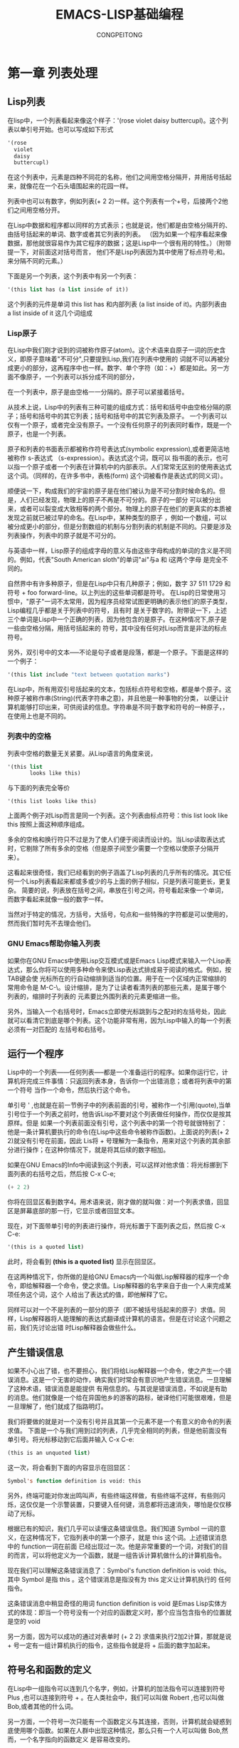 #+TITLE: EMACS-LISP基础编程
#+AUTHOR: CONGPEITONG
* 第一章 列表处理
** Lisp列表
在lisp中，一个列表看起来像这个样子：'(rose violet daisy buttercupl)。这个列表以单引号开始。也可以写成如下形式
#+begin_src lisp
  '(rose
    violet
    daisy
    buttercupl)

#+end_src
在这个列表中，元素是四种不同花的名称，他们之间用空格分隔开，并用括号括起来，就像花在一个石头墙围起来的花园一样。

列表中也可以有数字，例如列表(+ 2 2)一样。这个列表有一个+号，后接两个2他们之间用空格分开。

在Lisp中数据和程序都以同样的方式表示；也就是说，他们都是由空格分隔开的、由括号括起来的单词、数字或者其它列表的列表。
（因为如果一个程序看起来像数据，那他就很容易作为其它程序的数据；这是Lisp中一个很有用的特性。）（附带提一下，对前面这对括号而言，
他们不是Lisp列表因为其中使用了标点符号;和。来分隔不同的元素。）

下面是另一个列表，这个列表中有另一个列表：
#+begin_src lisp
'(this list has (a list inside of it))
#+end_src
这个列表的元件是单词 this list has 和内部列表 (a list inside of it)。内部列表由 a list inside of it 这几个词组成
*** Lisp原子
在Lisp中我们刚才说到的词被称作原子(atom)。这个术语来自原子一词的历史含义，即原子意味着"不可分",只要提到Lisp,我们在列表中使用的
词就不可以再被分成更小的部分，这再程序中也一样。数字、单个字符（如：+）都是如此。另一方面不像原子，一个列表可以拆分成不同的部分，

在一个列表中，原子是由空格一一分隔的。原子可以紧接着括号。

从技术上说，Lisp中的列表有三种可能的组成方式：括号和括号中由空格分隔的原子；括号和括号中的其它列表；括号和括号中的其它列表及原子。
一个列表可以仅有一个原子，或者完全没有原子。一个没有任何原子的列表同时看作，既是一个原子，也是一个列表。

原子和列表的书面表示都被称作符号表达式(symbolic expression),或者更简洁地被称作 s-表达式 （s-expression）。表达式这个词，既可以
指书面的表示，也可以指一个原子或者一个列表在计算机中的内部表示。人们常常无区别的使用表达式这个词。（同样的，在许多书中，表格(form)
这个词被看作是表达式的同义词）。

顺便说一下，构成我们的宇宙的原子是在他们被认为是不可分割时候命名的。但是，人们已经发现，物理上的原子不再是不可分的。原子的一部分
可以被分出来，或者可以裂变成大致相等的两个部分。物理上的原子在他们的更真实的本质被发现之前就已被过早的命名。在Lisp中，某种类型的原子
，例如一个数组，可以被分成更小的部分，但是分割数组的机制与分割列表的机制是不同的。只要是涉及列表操作，列表中的原子就是不可分的。

与英语中一样，Lisp原子的组成字母的意义与由这些字母构成的单词的含义是不同的。例如，代表"South American sloth"的单词"ai"与a 和 i这两个字母
是完全不同的。

自然界中有许多种原子，但是在Lisp中只有几种原子；例如，数字 37 511 1729 和符号  + foo forward-line。以上列出的这些单词都是符号。
在Lisp的日常使用习惯中，"原子"一词不太常用，因为程序员经常试图更明确的表示他们的原子类型，Lisp编程几乎都是关于列表中的符号，且有时
是关于数字的。附带说一下，上述三个单词是Lisp中一个正确的列表，因为他包含的是原子。在这种情况下,原子是一些由空格分隔，用括号括起来的
符号，其中没有任何对Lisp而言是非法的标点符号。

另外，双引号中的文本-----不论是句子或者是段落，都是一个原子。下面是这样的一个例子：
#+begin_src lisp
'(this list include "text between quotation marks")
#+end_src
在Lisp中，所有用双引号括起来的文本，包括标点符号和空格，都是单个原子。这种原子被称作串(String)(代表字符串之意)，并且他是一种事物的分类，
以便让计算机能够打印出来，可供阅读的信息。字符串是不同于数字和符号的一种原子，，在使用上也是不同的。
*** 列表中的空格
列表中空格的数量无关紧要。从Lisp语言的角度来说，
#+begin_src lisp
  '(this list
         looks like this)
#+end_src
与下面的列表完全等价
#+begin_src
'(this list looks like this)
#+end_src
上面两个例子对Lisp而言是同一个列表。这个列表由标点符号：this list look like this 按照上面这种顺序组成。

多余的空格和换行符只不过是为了使人们便于阅读而设计的。当Lisp读取表达式时，它剔除了所有多余的空格（但是原子间至少需要一个空格以使原子分隔开来）。

这看起来很奇怪，我们已经看到的例子涵盖了Lisp列表的几乎所有的情况。其它任何一个Lisp列表看起来都或多或少的与上面的例子相似，只是列表可能更长，更复杂。
简要的说，列表放在括号之间，串放在引号之间，符号看起来像一个单词，而数字看起来就像一般的数字一样。

当然对于特定的情况，方括号，大括号，句点和一些特殊的字符都是可以使用的，然而我们暂时先不去理会他们。
*** GNU Emacs帮助你输入列表
如果你在GNU Emacs中使用Lisp交互模式或是Emacs Lisp模式来输入一个Lisp表达式，那么你将可以使用多种命令来使Lisp表达式排成易于阅读的格式。例如，按TAB键会使
光标所在的行自动缩排到适当的位置。用于在一个区域内正常缩排的常用命令是 M-C-\。设计缩排，是为了让读者看清列表的那些元素，是属于哪个列表的，缩排时子列表的
元素要比外围列表的元素更缩进一些。

另外，当输入一个右括号时，Emacs立即使光标跳到与之配对的左括号处，因此就可以看清它到底是哪个列表。这个功能非常有用，因为Lisp中输入的每一个列表必须有一对匹配的
左括号和右括号。
** 运行一个程序
Lisp中的一个列表------任何列表-----都是一个准备运行的程序。如果你运行它，计算机将完成三件事情：只返回列表本身，告诉你一个出错消息；或者将列表中的第一个符号
当作一个命令，然后执行这个命令。

单引号 ' ,也就是在前一节例子中的列表前面的引号，被称作一个引用(quote),当单引号位于一个列表之前时，他告诉Lisp不要对这个列表做任何操作，而仅仅是按其原样。但是
如果一个列表前面没有引号，这个列表中的第一个符号就很特别了：他是一条计算机要执行的命令(在Lisp中这些命令被称作函数)。上面说的列表(+ 2 2)就没有引号在前面，因此
Lis将 + 号理解为一条指令，用来对这个列表的其余部分进行操作；在这种你情况下，就是将其后续的数字相加。

如果在GNU Emacs的Info中阅读到这个列表，可以这样对他求值：将光标挪到下面列表的右括号之后，然后按 C-x C-e;
#+begin_src lisp
(+ 2 2)
#+end_src
你将在回显区看到数字4。用术语来说，刚才做的就叫做：对一个列表求值，回显区是屏幕底部的那一行，它显示或者回显文本。

现在，对下面带单引号的列表进行操作，将光标置于下面列表之后，然后按 C-x C-e:
#+begin_src lisp
'(this is a quoted list)
#+end_src
此时，将会看到 *(this is a quoted list)* 显示在回显区。

在这两种情况下，你所做的是给GNU Emacs内一个叫做Lisp解释器的程序一个命令，即给解释器一个命令，使之求值。Lisp解释器的名字来自于由一个人来完成某项任务这个词，这个
人给出了表达式的值，即他解释了它。

同样可以对一个不是列表的一部分的原子（即不被括号括起来的原子）求值。同样，Lisp解释器将人能理解的表达式翻译成计算机的语言。但是在讨论这个问题之前，我们先讨论出错
时Lisp解释器会做些什么。
** 产生错误信息
如果不小心出了错，也不要担心，我们将给Lisp解释器一个命令，使之产生一个错误消息。这是一个无害的动作，确实我们时常会有意识地产生错误消息。一旦理解了这种术语，错误消息是能提供
有用信息的。与其说是错误消息，不如说是有助的消息。他们就像是一个给在异国他乡的游客的路标，破译他们可能很艰难，但是一旦理解了，他们就成了指路明灯。

我们将要做的就是对一个没有引号并且其第一个元素不是一个有意义的命令的列表求值。
下面是一个与我们用到过的列表，几乎完全相同的列表，但是他前面没有单引号。将光标移动到它后面并输入 C-x C-e:
#+begin_src lisp
(this is an unquoted list)
#+end_src
这一次，将会看到下面的内容显示在回显区：
#+begin_src lisp
Symbol's function definition is void: this
#+end_src
另外，终端可能对你发出鸣叫声，有些终端这样做，有些终端不这样，有些则闪烁，这仅仅是一个示警装置，只要键入任何键，消息都将迅速消失，哪怕是仅仅移动了光标。

根据已有的知识，我们几乎可以读懂这条错误信息。我们知道 Symbol 一词的意义，在这种情况下，它指列表中的第一个原子，就是 this 这个词。上述错误消息中的 function一词在前面
已经出现过一次。他是非常重要的一个词，对我们的目的而言，可以将他定义为一个函数，就是一组告诉计算机做什么的计算机指令。

现在我们可以理解这条错误消息了：Symbol's function definition is void: this。其中 Symbol 是指 this 。这个错误消息是指没有为 this 定义让计算机执行的
任何指令。

这条错误消息中稍显奇怪的用词 function definition is void 是Emas Lisp实体方式的体现：即当一个符号没有一个对应的函数定义时，那个应当包含指令的位置就是空的 void

另一方面，因为可以成功的通过对表单时 (+ 2 2) 求值来执行2加2计算，那就是说 + 号一定有一组计算机执行的指令，这些指令就是将 + 后面的数字加起来。

** 符号名和函数的定义
在Lisp中一组指令可以连到几个名字，例如，计算机的加法指令可以连接到符号 Plus ,也可以连接到符号 + 。在人类社会中，我们可以叫做 Robert ,也可以叫做 Bob,或者其他的什么词。

另一方面，一个符号一次只能有一个函数定义与其连接，否则，计算机就会疑惑到底使用哪个函数。如果在人群中出现这种情况，那么只有一个人可以叫做 Bob,然而，一个名字指向的函数定义
是容易改变的。

因为 Emacs Lisp 很大,它常以一定的方式将符号命名，这个命名方法可以确定函数属于Emacs的哪个部分。因而，处理TextInfo的所有函数的名字都以 textinfo- 开头，所有用于阅读电子
邮件的函数的名字都以 rmail- 开头。

** Lisp解释器
Lisp解释器对一个列表求值时做了什么呢？

首先，它查看一下在列前面是否有单引号。如果有解释器就为我们给出这个列表。如果没有引号解释器就查看列表的第一个元素，并判断它是否是一个函数定义。如果他确实是一个函数，则解释器
执行函数定义中的指令。否则解释器打印一个错误消息。

这就是Lisp的工作方式，简单极了，后面我们会介绍更复杂的一些内容，但是这些是基本的。当然为了编写Lisp程序，需要知道如何书写函数定义，并将他们连向函数名，以及如何使得这样做不
使自己和计算机都搞混。

现在我们介绍第一种复杂的情况。除了列表之外，Lisp解释器可以对一个符号求值，只要这个符号前面没有 引号 也没有括号包围他，在这种情况下，Lisp解释器将试图像变量一样来确定符号的值。


出现第二种复杂的情况是因为一些函数异常并且以异常的方式运行，那些异常的函数被称作特殊表(special form)。他们用于特殊的工作，例如
定义一个函数。但是这些特殊表并不多。在下面几章将会接触到几个更加重要的特殊表。

第三种情况也是也是最后一种复杂的情况：如果Lisp解释器正在寻找的函数不是一个特殊表，而是一个列表的一部分，则Lisp解释器首先查看这个
列表中是否有另外一个列表，如果有一个内部列表，Lisp解释器首先解释将如何处理那个内部列表，然后再处理外层这个列表。如果还有一个列表
嵌入再内层列表中，则解释器将首先解释那个列表，然后逐一往外解释。它总是首先处理最内层的列表。解释器首先处理最内层的列表是为了找到它的
结果，这个结果可以由包含它的表达式使用。

否则，解释器从左到右工作，一个表达式接着一个表达式地进行解释。

*字节编译*

解释的另外一个方面是：Lisp解释器可以解释两种类型的输入数据：人可以读懂的代码（我们将着重关注这类代码）和经过特殊处理的、被称作字节编译的代码，字节编译的代码是人无法读懂的。字节
编译代码比人能读懂的代码运行的更快。

可以通过运行一个编译命令（如 byte-compile-file ）将人们读懂的代码，转换成字节编译代码。字节编译代码通常存储在一个文件之中，这个文件以 .elc 作为扩展名，而不是以 .el 作为扩展名。
可以在 emacs/lisp 目录中看到这种文件。可以阅读的文件是扩展名为 .el 的文件

实际上，用户可能做的绝大多数事情是定制或者扩展Emacs，对于这些事情无需进行字节编译。

** 求值
当Lisp解释器处理一个表达式时，这个动作被称作 求值 。我们称，解释器计算表达式的值。

完成表达式求值后，Lisp解释器几乎总是要返回一个值，这个值是计算机执行它在函数定义中找到的指令的结果，或者他将放弃那个函数并产生一个错误消息。
通常解释器会返回一个值。

在解释器返回一个值的同时，它也可以做些其它什么事情， 例如移动光标或者拷贝一个文件，这种动作被称为附带效果，我们认为的重要的事情，如打印一个文件，对Lisp解释器而言常常是一个附带效果。
这个行话显得有些独特，但是它表明学习使用附带效果是非常容易的。

总之对一个符号表达式求值几乎总是使Lisp解释器返回一个值，同时可能产生一个附带效果，不然就产生一个错误消息。

*对一个内部列表求值*

如果是对一个嵌套在另一个列表中的列表求值，对外部列表求值时可以使用首先对内部列表求值所得的结果。这解释了为什么内层列表总是首先被求值的：因为他们的返回值被用于外部表达式。

通过对下面这个例子的求值，可以深入理解这个过程。将光标置于下面的表达式的末尾，并键入 C-x C-e :
#+begin_src elisp
(+ 2 (+ 3 3))
#+end_src
如果将光标置于表达式下面一个空白行的开头，并键入： C-x C-e ,数字8仍将显示在回显区。现在将光标移动到表达式内部。如果将光标移动到倒数第二个括号之后，即光标覆盖在最后一个括号上，
执行求值命令，将看到数字6显示在回显区。因为求值命令是对表达式 (+ 3 3)进行求值的。

现在将光标立即置于一个数字之后。键入 C-x C-e,将得到这个数字本身。在Lisp中，如果对一个数字求值，将得到这个数字本身--------这就是数字区别于符号的地方。如果对一个以 + 号开头的列表
求值，将得到计算机执行这个符号名所附带的函数定义中的一组指令的结果。如果一个符号本身被求值，那么将会发生一些不同的事情。
** 变量
在Lisp中，可以将一个值赋给一个符号，就像将一个函数定义赋给一个符号那样。这两者的含义是不同的。函数定义是一组指令，这组指令是由计算机执行的。另一方面，一个值，比如一个数字或者
一个名字，是可以变化的（这就是为什么称其为变量的原因）。一个符号的值可以是Lisp中的任意表达式，如 一个符号， 一个数字， 一个列表 或者 一个字符串。有值的一个符号，通常被称作
一个变量(variable)。

一个符号可以同时具有一个函数定义和一个值。这两者是各自独立的。这有点像 Cambridge 一词，既可以指那个在麻省的Camridge市，也可以指其它赋予这个名字的信息，比如伟大的编程中心。

对于这个问题的另外一种思考是：将符号设置为一个有许多抽屉的柜子。函数定义放在一个抽屉中，值放在另外的抽屉中，等等。放在抽屉中的值可以在不影响其它抽屉中存放的函数定义的情况下被改变，
反过来也一样。

变量 fill-column展示了一个具有值的符号，在每一个GNU Emacs缓冲区中，这个符号被赋予一些值，通常是70或者72，但有时被赋予别的一些值。为了从这个符号中找到其中的值，对他本身求值
即可。如果在GNU Emacs的Info中阅读这份文档，可以将光标移动到这个符号的后面，并键入 C-x C-e;

任何值都可以赋给一个符号，用术语来说，就是将变量与一个值绑定（bind）起来，绑定到一个数字，如70；绑定到一个字符串，如 "such as this"绑定到一个列表，如(spruce pine oak)。
甚至可以将一个变量绑定到一个函数定义上。

一个符号可以有几种方法与一个值绑定。

注意，在我们对 fill-column 变量进行求值时，这个单词的两边没有括号。这是因为我们并不希望将他当作一个函数名使用，如果fill-column是一个列表仅有的一个原子或者第一个原子，Lisp解释器
将试图寻找与之相联系的函数定义。但是 fill-column 没有函数定义，试一试对下面的表达式求值:
#+begin_src lisp
(fill-column)
#+end_src
将得到这样一个错误消息：
#+begin_src text
Symbol's function definition is void: fill-column
#+end_src
*符号无值时的错误消息*

如果试图对一个没有赋值的符号求值，将收到一个错误消息。可以试试 2+2 的加法。在下面的表达式中，将光标紧紧挨在 + 后面，并在第一个2前面，键入 C-x C-e:
#+begin_src lisp
  (+ 2 2)
#+end_src
将得到这样一个错误消息：
#+begin_src text
Symbol's value as variable is void: +
#+end_src
这个错误消息与我们看到过的错误消息 Symbol's function definition is void: this 不同。在这个例子中没有被赋值的符号被当作一个变量。在前面那个情况下，符号 this 没有函数定义。
** 参量
为了理解信息是如何传送给函数的，让我们再看看上面多次提到的那个函数：2+2的和。在Lisp中，这写成：
#+begin_src elisp
(+ 2 2)
#+end_src
如果对这个表达式求值，数字4将出现在回显区中。Lisp解释器所做的就是将加号后面的数字加起来。

由 + 号相加的数字被称为 +函数 的参量，这些数字就是给予或者传递给函数的信息。

参量（argument）一词来自于他在数学中的应用，而不是指两个人之间的争论，相反，它指传递给函数的信息，在这个例子中就是传递给 +函数 。在Lisp中，一个函数的
参量是函数后面的原子或者列表。通过对传递给函数的原子或者列表求值，得到返回值，不同的函数需要不同数目的参量；有些函数根本就不需要参量。

*** 参量的数据类型
应当传递给函数的数据类型依赖于它使用什么信息。像 +函数 这样一个函数，其参量必须有数字类型的值，因为 + 意味着要将数字加起来。其它函数使用不同类型的数据
作为他们的参量。

例如，concat 函数将两个或者更多的字符串串联起来，产生一个新的字符串。这时参量的类型是字符串，将两个字符串 abc 和 def 连接起来就生成一个新的字符串 abcdef.
这可以通过对下面的表达式求值得到：
#+begin_src elisp
(concat "abc" "def" "ghijk")
#+end_src
求值得到的这个表达式的值为 "abcdefghijk".

一个函数（如： substring），即使用字符串也是用数字作为参量。这个函数返回字符串的一部分，即参数第一个参量的一个子字符串。这个函数需要三个参量，第一个参量
是一个字符串，第二个参量和第三个参量是指明子字符串开始和结束位置的数字。数字是指从字符串的首字符位置开始计数的（包含 空格和标点符号）；
#+begin_src elisp
(substring "The quick brown fox jumped" 16 19)
#+end_src
将在回显区中看到 "fox"

注意，传递给substring函数的字符串是一个单原子，虽然它由几个被空格分开的单词组成。Lisp将引号中的所有内容作为串的一部分（包括空格和标点符号）进行计数。可以将substring函数
当作一种”原子分裂器“，因为它接收其它不可分的原子，抽取其中的一部分。然而，substring函数仅能从一个字符串参量中抽取子字符串，而不是从其它类型的原子中抽取，如从一个数字或者一个符号
抽取。
*** 作为变量和列表的值的参量
参量可以是一个符号，对这个符号求值将返回一个值。例如，当符号fill-column被求值时，他返回一个数字。这个数字能给用于加法之中。将光标置于下面的表达式之后，并键入：C-x C-e:
#+begin_src elisp
(+ 2 fill-column)
#+end_src
其返回值是一个数，它比你单独求fill-column的值大2.

就像刚才看到的，参量可以是一个符号，当求值时这个符号返回一个值。另外，参量也可以是一个列表，当求值时这个列表返回一个值。例如，下面的表达式里，函数concat的参量是一个字符串
"The" "red foxed" 和列表 (+ 2 fill-column)。
#+begin_src elisp
(concat "The " (+ 2 fill-column) " red foxes.")
#+end_src
*** 数目可变的参量
有些函数如 concat + * 可以有任意多个参量。用通常的方法对下面的表达式求值就可以看到这一点。
1. 函数没有参量
   + (+)----------> 0
   + (*)----------> 1
2. 每个函数有一个参量
   + (+ 3) --------> 3
   + (* 3) --------> 3
3. 每个函数有三个参量
   + (+ 3 4 5) --------> 12
   + (* 3 4 5) --------> 60
*** 用一个错误类型的数据对象作为参量
当函数的一个参量被传送一个错误类型的数据时，Lisp解释器产生一个错误消息。例如 + 函数要求其参量都是数。作为一个实验，可以传送一个带引号的符号hello而不是
一个数给他。将光标置于下面的表达式之后，并键入 C-x C-e
#+begin_src lisp
(+ 2 'hello)
#+end_src
当这样做，就会产生一个错误消息。这里所发生的是： +函数试图将数字2和hello的返回值相加。但是 'hello 的返回值是符号，hello不是一个数。只有数字才能相加。
因此 + 函数不能执行他的加法。

一般的说，在学习了如何阅读错误信息之后，错误消息将是有帮助的，具有提示作用。上例的错误消息是：

Wrong type argument: integer-or-marker-p, hello

这个错误消息的前面部分是很直截了当的。他就是说 Wrong type a argument(参数类型错误)。后续部分来自神秘的术语"integer-or-marker-p".这是试图告诉你
+函数期望得到什么类型的参量。

符号integer-or-marker-p的意思是说，Lisp解释器试图确定提交给它（也就是参量的值）的信息是一个整数（也就是整个数）或者是一个标记（表示一个缓冲区位置的一个
特殊对象）。解释器所做的就是测试是否对传递给 +函数 的这个数进行加法运算。它同时也测试这儿参量是否是某些叫做标记的东西，这是Emacs Lisp的一个特殊的特性。（在
Emacs中，缓冲区中的位置是以标记来记录的。当执行 C-@ 或者 C-SPC 命令设置标记时，这个位置就被记录为一个标记。这个标记可以被当作一个数，就是从缓冲区开始到
这个位置为止的所有字符数）在Emacs Lisp中， +函数 可以将标记位置的值拿来当作一个数进行相加。

iterger-or-marker-p 中的 p 是早期Lisp研究人员编程实践的体现，这个 p 字符代表 predicate(即谓词)。在早期的Lisp研究人员使用的术语中，一个谓词是指一个决定
某些属性是否为真的函数。因此， p 告诉我们 integer-or-marker-p 是一个函数名，这个函数决定当提供的参量是一个整数或者一个标记时是否为真。其它以 p 结尾的Lisp
符号，包含zerop（这个函数测试参量值是否为零）和listp(这个函数测量是否是一个列表)。

最后，错误消息的最后部分是符号 hello 。这就是传送给 +函数 的参量的值。如果为这个 +函数 传递了正确类型的对象，这个值应当是一个数，如19，而不是一个像hello 这个的符号。
但是如果那样的话，你就不会得到一个错误消息了。

*** message函数
像 +函数 一样，message函数的参量数目是可变的。它被用于给用户发送消息。

消息是打印在回显区中的。例如，通过对下面的列表求值，就能够在回显区中打印一条消息：

(message "This message appears in echo area!")

双引号中的整个字符串是一个参量，他被打印出来.(在这个例子中应注意：引号中的消息本身将显示在回显区中，这是因为你看到的是message函数的返回值。在使用message函数的绝大多数
情况下，在回显区打印消息只是一个附带作用，而打印出来的消息则是没有引号的)

然而，如果在带引号的字符串中加有 %s ,message函数将不打印 %s ，而是去找紧跟在这个字符串后面的参量。它先对第二个参量求值，并将这个值打印到字符串中 %s 出现的位置。

将光标置于下面的表达式后并键入 C-x C-e,就可以看到上面说的这种情况。

(message "The name of this buffer is: %s" (buffer-name))

在Info中，"The name of this buffer is:*scratch*" 将出现在回显区。函数buffer-name以一个字符串的方式返回缓冲区的名字，message 函数将这个字符串插入以取代 %s.

为了输出一个十进制数，可以用类似于 %s 的方式，但使用 %s 来实现。例如，为了在回显区中打印一条告知fill-column值的消息，对下面的表达式求值即可：

(message "The value of fill-column is %s" fill-column)


在我的系统中，当对这个列表求值时，"The value of fill-column is 70"出现在我的回显区中。

如果在带引号的字符串中有多于一个的 %s ，字符串后面的第一个参量的值输出到第一个 %s 的位置，字符串后的第二个参量额值输出到第二个 %s 的位置，以此类推。例如，如果对下面的
列表求值：

#+begin_src lisp
  (message "There are %d %s in the office!"
           (- fill-column 14) "pink elephants")
#+end_src
一个相当古怪的消息将显示在回显区中。在我的系统上，他是 There are 58 pink elephants in the office!

表达式(- column 14) 被求值，其结果在同样的位置替换 %d ,双引号中的字符串 pink elephants 被当作一个参量并替换 %s 。这就是说，双引号中的串求值后就是它本身，就像一个数一样。

最后，这里有一个稍微复杂一点的例子。它不仅展示一个数的计算，同时也展示如何能够在一个表达式内部使用另外一个表达式来产生用于替换 %s 的文本：
#+begin_src lisp
          (message "He saw %d %s"
                   (- fill-column 34)
                   (concat "red"
                           (substring
                            "This qucik brown foxes jumped." 16 21)
                           "leaping"))
#+end_src
回显为：He saw 38 red foxes leaping

** 给一个变量赋值
有几种方法给一个变量赋值。其中一种方法是使用 set函数 或者使用 setq函数 。另外一种方法是使用 let函数。（这个过程用术语来说，就是将一个变量绑定到一个值上）。
*** 使用set函数
为了将符号flowers的值设置为列表 '(rose violet daisy buttercup),将光标置于下面的表达式后并键入C-x C-e来对表达式求值:
#+begin_src lisp
  (set 'flowers '(rose violet daisy buttercup))
#+end_src
列表(rose violet daisy buttercup) 将出现在回显区中。这是set函数返回的值。作为一个附带效果，符号flowers被绑定到一个列表上，也就是列表作为值被赋给可以被
当作变量的符号flowers。顺便说一下，这个过程，展示了Lisp解释器的附带效果（赋值）如何能成为我们感兴趣的主要作用。这是因为每个Lisp函数如果不产生一个错误消息的话，
他就必须要返回一个值，但是如果为函数设计一个附带效果的话，它将只有一个附带效果。

对set表达式求值之后（即赋值之后），能对符号flower求值，他将返回你刚设置的值。

下面就是这个符号。将光标置于它后面并键入 C-x C-e;

flower

当对flower求值时，列表(rose violet daisy buttercup)显示在回显区中。

附带提一下，如果对带单引号的变量求值，在回显区看到的将是这个符号flower本身。下面是带引号的符号

'flowers

同样要注意，当使用set函数时，需要将set函数的两个参量都用引号限定起来，除非你希望他们被求值。在这种情况下，我们不希望任何参量被求值，即不希望变量flowers被求值，
也不希望列表(rose violet daisy buttercup)被求值，因此他们都带引号。（在使用set函数时，如果没有将第一个参量用单引号标明，第一个参量将在所有其它操作执行之前被求值。
如果这样做了，而flowers又还没有值的话，将得到一个错误消息，即"Symbol's value as variable is void";另外一方面，如果flowers确实在求值后返回一个值，set函数将
试图设置这个返回的值。这确实是由函数完成的，但是很少这样做）。

*** 使用setq函数
实际上，人们总是将set函数的第一个参量用单引号标出。set函数和其第一个带引号的参量的组合是如此常用，以至于它有一个自己的名字：setq特殊函数。这个特殊表就像
set函数一样不同指出只在于其第一个参量自动带上单引号。因此，不必自己键入单引号了。同样，另外一个方便之处在于，setq函数允许在一个表达式中将几个不同的变量设置
成不同的值。

用setq函数将变量 carnivores 的值设置成列表 '(lion tiger leopard),可以使用西面的表达式完成：
#+begin_src lisp
(setq carnivores '(lion tiger leopard))
#+end_src

不同变量赋值不同用法：
#+begin_src lisp
  (setq trees '(pine fir oak maple)
        heriores '(gazelle antelop zebra))
#+end_src
这个表达式也可以写在一行上，但是这可能无法打印一张纸上，而且人们发现格式化的列表更易于阅读。

虽然我们已经使用 赋值 一词，但是还有另外一种方式来理解是 set 和 setq 函数。那就是，set 和 setq 函数将符号指向列表。后面这种思考的方式很常见，在后续几章
我们将至少在一个符号中用 指针 作为它名字的一部分。之所以选择这个术语，是因为符号有一个值，特别是一个列表赋给符号，或者用另一种方式说，就是符号 指向 这个列表。

*** 计数
这虽然有一个例子演示如何在计数器中使用setq函数。可以用这种方法对你的程序的某个部分重复多少次进行计数。首先，将一个变量赋值为0，然后每当程序自行重复一次就给这个变量加1.
为达到这一目的，你需要一个作为计数器的变量和两个表达式：第一个表达式是将变量赋值为0的初始化setq表达式，第二个表达式是每次求值时对计数器加1的setq表达式。

#+begin_src lisp
  (setq count 0)
  (setq count (+ count 1))
  count
#+end_src

* 第二章 求值实践
每当在Emacs Lisp中发出一个编辑命令时，比如一个移动光标或滚动屏幕的命令，就是在对一个表达式求值，这个表达式的第一个元素就是一个函数。这就是Emacs的工作方式。

当你击键时，你使Lisp解释器对一个表达式求值，于是你就得到了结果。即使是键入普通文本也是对Emacs Lisp的一个函数求值。在这种情况下，就是使用了 self-insert-command函数，或者是命令。
如何使一个函数编程交互函数将在如何编写函数定义中讲解。

除了键入键盘命令外，我们已经看到第二种对表达式求职的方法：将光标置于列表之后，并键入 C-c C-e。在这一章余下部分，我们将这样做。对表达式求值还有其它办法，这些方法将会在后续章节中描述。

除了用于求值实践之外，在下面几节中演示的函数本身都是很重要的。学习这些函数可帮助你弄清：缓冲区和文件的区别，如何切换至一个缓冲区以及如何确定在其中的位置。

** 缓冲区名
buffer-name 和 buffer-file-name 这两个函数显示文件和缓冲区之间的区别。当对表达式(buffer-name)求值时，缓冲区的名称将显示在回显区中出现。当对(buffer-file-name)表达式求值时，缓冲区所指的那个文件的名称将在回显区中出现。通常
情况下。由(buffer-name)返回的名称与(buffer-name)所指的文件名称相同，由(buffer-file-name)返回的名称是文件的完整的路径名。

文件和缓冲区时两个不同的实体。文件时永久记录在计算机中的信息（除非你删除了它）。而缓冲区时Emacs内部的信息，它在Emacs编辑会话结束时（或当取消缓冲区时）就消失了。通常情况下缓冲区包含了
从文件中拷贝过来的信息，我们称这个缓冲区正在 访问 那个文件。这份拷贝正式你加工或修改的对象，对这个缓冲区的改动不会该斌那个文件，除非你保存了这个缓冲区。当你保存这个缓冲区时，缓冲区中的内容被
拷贝到文件中去，因此被永久的保存下来。

如果在 GNU Emacs 的 Info 中阅读本教程，可以通过将光标置于下面的表达式后并键入 C-c C-e来对他们求值：
#+begin_src lisp
  (buffer-name)
  (buffer-file-name)
#+end_src
尽管缓冲区和文件由这些区别，但是你会经常发现人们在说一个缓冲区的时候是指文件，或者反过来。在实践中绝大多数人会说：我正在编辑一个文件， 而不是说： 我正在编辑很快就要存入文件的一个缓冲区。
从人们谈话的山下文中几乎总是可以知道人们真正所指的东西。然而，当处理计算机程序时，你在头脑中清楚的意识到这两者的区别时非常重要的，因为计算机可没有那么聪明。

缓冲区一词来自这个词可被用作 缓解碰撞力的软垫之意。在最早期的计算机里，缓冲区在文件和中央处理器之间的相互作用中起到缓和的作用。那是，磁鼓和磁带用于保存文件，他们和CPU是
彼此很不相同的设备，各自以其固有的速度高速运行。缓冲区是他们能够共同高效的工作。最终，缓冲区演变成为一个中间部件，一个临时存放区，计算机的工作就是在这里进行的。
这种变化就像一个小海港成长为一个大城市一样，原来它仅仅是尚未装上船的货物的临时仓库，后来以其自身条件发展成为一个商业和文化中心。

并不是所有的缓冲区斗鱼文件联系在一起。例如，当键入 emacs 命令启动一个Emacs会话时，没有给出任何文件，Emacs将在屏幕上启动一个 *scracth* 草稿缓冲区。这个缓冲区并没有任何访问文件。
类似的，一个 help 帮助缓冲区夜不语任何文件相关联。

如果切换到 scratch 缓冲区，键入 buffer-name 将光标置于列表之后，并键入 C-x C-e 对这个表达式求值，scratch 这个名字将显示在回显区中。 scratch 就是这个缓冲区的名字。
然而，如果输入 buffer-file-name 并求值，nil 将显示在回显区中。nil 意味着空，什么都没有。

C-u C-x C-e 这将使得返回值显示在表达式后面

** 获得缓冲区
buffer-name 函数返回缓冲区的名字。为了获得缓冲区本身，需要另外一个函数： current-buffer。如果在代码中使用这个函数，得到的将是这个缓冲区本身。

一个名字与名字所指向的对象或实体是互不相同的。你不是你的名字。你是一个用名字指向的人。如果你要求与George讲话，有人给你一张印有 G e o r g e这价格字母的名片。
你可能被搞糊涂，你不会满意的。你不是要对这个名字讲话，你是要对这个名字所指的那个人讲话。缓冲区就与此类此：草稿缓冲区的名字是 scratch ，但是这个名字本身不是缓冲区。
为了得到缓冲区本身，你需要使用一个函数： current-buffer

然而，这里带有一点复杂性：如果在缓冲区中的一个表达式内对current-buffer求值，就像我们将要做的那样，你所看到的是打印出来的这个缓冲区对应的名字，而没有缓冲区的内容。
Emacs这样做有两个理由：缓冲区可能有数千行长----显示起来太长了，不方便；而且另外一个缓冲区可能有同样的内容，只是名字不一样而已，将他们之间区分开来是很重要的。

下面是包含这个current-buffer函数的一个表达式：
#+begin_src lisp
  (current-buffer)
#+end_src
如果用常规的办法对这个表达式求值， #<buffer test.el> 将显示在回显区中这个特殊的格式表明这个缓冲区本身被返回了，而不仅仅是其名字。

顺便说一下，可以在一个程序中输入一个数字或者符合，但却不能用这种方法得到缓冲区的打印表示：得到缓冲区本身的唯一方法是用一个函数，如current-buffer函数。

一个相关的函数是 other-buffer 。这个函数返回最近使用过的缓冲区，而不是当前使用的那个缓冲区。如果最近经常对 *scratch*缓冲区不停的来回切换，那么 other-buffer函数将返回那个缓冲区。
** 切换缓冲区
当other-buffer函数被一个函数用作参量时，这个other-buffer函数实际上提供了一个缓冲区。通过使用othter-buffer函数和switch-to-buffer函数来切换到另外一个缓冲区，我们将看到这一点。

但是，先简单介绍一下switch-to-buffer函数。当在Info和草稿缓冲区 scratch之间来回切换来对 buffer-name 表达式求值时，很可能要键入键序列 C-x b,并当在小缓冲区中提示要求你输入
希望切换到的缓冲区名字时输入 scratch 。键序列C-x b,使Lisp解释器对交互性的Emacs Lisp 函数 switch-to-buffer 求值。正像我们前面讲的，这就是Emacs的工作方式：不同的键序列
调用和运行不同的函数。例如，C-f 调用forward-char函数，M-e调用forward-sentence函数，等等。

在一个表达式中写入 switch-to-buffer函数，并给他一个要切换到的缓冲区，就可以像C-x b那样切换缓冲区了。

以下就是完成这个任务的Lisp表达式：

#+begin_src lisp
(switch-to-buffer (other-buffer))
#+end_src
符号switch-to-buffer是这个列表的第一个元素，因此Lisp解释器将它视作成一个函数，并执行这个函数的指令。但在这样之前，解释器将注意到 other-buffer在一个括号内，
因此先处理这个列表。other-buffer 是这个列表的第一个元素（在这种情况下也是仅有的一个元素），因此Lisp解释器调用和运行这个函数。它返回另外一个缓冲区。下一步，解释器运行switch-to-buffer
函数，将另外这个缓冲区作为一个参量传送给他。这后面一个缓冲区就是Emacs要切换到的缓冲区。

在本教程的后续编程例子中，将更多的看到 set-buffer函数，而不是switch-to-buffer函数。这是因为人和计算机程序之间的一个差别：人有眼睛，并希望他们工作的计算机终端上看到缓冲区。
这是如此的直观，几乎不言自明。然而，计算机没有眼睛，当计算机程序工作在一个缓冲区时，缓冲区无序在屏幕上显示出来。

switch-to-buffer函数时人为设计的，它完成两件不同的事：一是切换到Emacs关注的缓冲区；一是从当前显示在窗口中的缓冲区切换到另一个新的缓冲区。另一方面，set-buffer函数 只做一件事；他将
计算机的注意力切换到另外一个不同的缓冲区。屏幕上现实的缓冲区并不改变（当然，知道命令运行完之前一般这不会发生任何事情）。

这里，我们已经接触到了另外一个术语：调用（call）。当对第一个元素是一个函数的列表求值时，就是在调用那个函数。这个词的使用来自这样的概念，函数作为一个实体，如果 呼叫 它，它可以为你做某些事情
就像水管工人在你呼叫他的时候能帮你补漏一样。

** 缓冲区大小和位点的定位
最后，来看看几个相当的函数： buffer-size,point,point-min,point-max。这些函数给出缓冲区大小以及其中的位点的位置等细腻。

buffer-szie 函数给出当前缓冲区的大小，也就是，这个函数返回关于这个缓冲区中字符数的计数： (buffer-size)

在Emacs中光标所在的当前位置被称为 位点 。表达式返回一个数字，这个数字给出光标所在的位置，即从这个缓冲区首字符开始到光标所在位置之间的字符数。

用通常的办法对下面的表达式求值，你可以看看光标在这个缓冲区中当前位点的字符计数： (point)

point-min函数 和 point函数 有点类似，但是它返回在当前缓冲区中位点的最小可能值。除非设置了变窄(narrowing),这个值一般就是1.变窄是一种自我限制的机制，限制用户
或者一个程序只能对缓冲区的一部分进行操作，与此类似，函数 point-max 返回在当前缓冲区中位点的最大可能值。

* 第三章 如何编写函数定义
当Lisp解释器对一个列表求值时，它查看列表中的第一个符号是否有一个与之联系在一起的函数定义，或者用另外一种说法，就是第一个符号是否指向一个函数定义。如果他确实有一个函数定义，
计算机执行函数定义中的指令。有函数定义的符号被简单的称作一个函数（虽然正确的说法时这个函数的定义，函数符号指向这个定义）。

除了一些基本函数用C语言编写的之外，其它所有函数都是用别的函数来定义的。你将在Emacs Lisp中编写函数的定义，并用其它函数作为你的基本构件。你将要用到的一些函数本身就是用
Emacs Lisp编写的（可能就是你编写的），而另一些基本函数可能是用C语言编写的。这些基本函数的用法与Emacs Lisp编写的函数的用法完全一样，表现也很相似。由于他们是C语言编写的，因此
我们可以容易的在任何运算能力足够强，能运行C程序的计算机上运行GNU Emacs。

再次重申一次：当你在Emacs Lisp中编写代码时，你无法分清在C语言中编写的函数和在Emacs Lisp中编写的函数。他们之间的区别是不相关的。之所以提到他们的区别是因为知道这一点很有趣。
实际上，除非你深入研究，否则你将不知道已经编写好的函数使用Emacs Lisp编写的还是用C语言编写的。

** defun 特殊表
在Lisp中，一个类似于mark-whole-buffer 这样的符号已经有代码与之联系了，这告诉计算机当函数被调用时要做些什么。改代码被称作函数定义，他是通过对一个以符号 defun
开头的Lisp表达式求值而被建立的。因为defun不以通常的方式对他的参量求值，因此他被成为特殊表。

在后续的章节中，我们将从Emacs源代码（如 mark-whole-buffer）来看看函数定义的问题。在这一节中，我们将描述一个简单的函数定义，因此你可以看看他是什么样子。这个函数定义用到了算数，
因为他是一个非常简单的例子。

一个函数定义在defun一词之后最多有下列五个部分：
+ 符号名，这是函数定义将要依赖的符号。
+ 将要传送给函数的参量列表。如果没有任何参量传送给函数，那它就是一个空列表().
+ 描述这个函数的文档。（从技术上说，这部分是可选的，但是我强烈推荐使用）。
+ 一个使函数成为交互函数的表达式，这是可选的。因此，可以通过加入M-x和函数名来使用它，或者键入一个适当的键或者键序列来使用它。
+ 指导计算机如何运行的代码，这是函数定义的主题

将函数定义的五个部分有序的组织成一个模板是很有用的，每个部分都有其自己的位置：
#+begin_src lisp
      (defun function-name(arguments...)
        "optional-document...."
        (interactive argument-passing-info) ;optional
        body....)
#+end_src
作为一个例子，下面是一个函数的代码，这个函数将他的参量乘以7。非交互式例子
#+begin_src lisp
    (defun multiply-by-seven(number)
      "Multiply number by seven"
      (* 7 number))
#+end_src
这个定义以括号和符号defun开始，后接函数名。

函数名后接一个列表，这个列表包含将要传送给这个函数的参量。这个列表被称作参量列表，在目前情况下，这个参量列表仅有一个元素，即符号number。当这个函数被使用时，
这个符号将被绑定到一个值上，就像参量被绑定到函数上一样。

若不选择number这个词作为这个参量的名字，也可以用其他任何名字

参数列表之后跟随着描述函数的文档字符串。这就是当键入 C-h f并输入函数名时看到的内容。顺便说一下,当你编写类似这样一个文档字符串时，应当使其第一行是一个完整的句子，
因为有些命令（如apropos）仅仅打印多行文档字符串的第一行。同样他，如果有第二行，不要在第二行缩进文档字符串，因为当你使用C-h f (describ-function)时，看起来会很奇怪。
文档字符串是可选的，但是它很有用，几乎所有你编写的函数都应当包含他。
** 使函数成为交互函数
使一个函数成为交互函数可以这样实现：在函数文档后面增加一个以特殊表interactive开始的列表。用户键入 M-x 和函数名就可以激活一个交互函数，或者键入绑定的键序列也可以
激活他，例如键入 C-n 可以激活 next-line 函数； 键入 C-x可以激活mark-whole-buffer函数。

有趣的是，当用交互的方法调用一个交互函数时，函数的返回值不会自动显示在回显区中。这是因为你一般总是喜欢得到调用交互函数的附带效果。例如，向前移动一个字或者一行，而不在乎返回值。
如果每键入一个键，返回值都显示在回显区中，这很分散注意力。

使用特殊表interactive和在回显区中显示一个值这两种办法都能通过创建一个交互形式的multiply-by-seven函数面前得到验证。

代码如下：
#+begin_src lisp
      (defun multiply-by-seven(number)
        "multiply"
        (interactive "p")
        (message "The result is %d" (* 7 number)))
#+end_src
通过将光标置于上面的函数定义之后并键入 C-x C-e 对其进行求值，就可以将这个函数定义安装。p告诉Emacs要传送一个前缀参量给这个函数，并将它的值用于函数的参量

函数名将显示在回显区。然后，通过键入 C-u 和一个数字并键入 M-x multiply-by-seven 和按下回车键，就可以使用这个函数了。加上了结果的句子"The result is ...."将显示在回显区中。

更一般的说，可以用下列两种方法之意激活一个函数：
+ 键入一个包含了传送始函数的数字的前缀参量和M-x以及函数名。如下列所示：C-u 3 M-x forward-sentence;
+ 键入函数绑定键或者键序列，如下所示：C-u 3 M-e。

这两种方法结果都是一样的，都将位点向前移动了三个句子。（因为multiply-by-seven没有绑定键，它不能被用作键绑定的例子）

** interactive函数的不同选项
在上面的例子中，multiply-by-seven函数使用 p 作为交互命令interactive的参量。这个参量告诉Emacs将你正在键入的C-u加上一个数字或META加上一个数字解释为一个命令，
用来将这个数字作为参量传送给函数。Emacs有多余20个为interactive预先定义好的字符。在几乎每一种情况下，一个或者多个这种选项将是你能将正确的信息交互地选送给函数。

例如，字符 r 使Emacs将位点所在区域的开始值和结束值作为函数的两个参量。

在另一方面， B 告诉Emacs用缓冲区的名字作为函数的参量。在这种情况下，Emacs会在小缓冲区提示用户输入缓冲区的名字，并使用跟在 B 后面的字符串表示这种要求（如："BAppend to buffer:"）。Emacs不仅提示输入函数名，而且如果用户给出了足够的信息并
按下 TAB键，Emacs会自动补齐函数名。

对于有两个或者更多参量的函数，对其参量可以各有各的值，在interactive中相应地增加一些内容就行了。当你这样做时，这些信息以其在interactive中定义的顺序传送给在
"BAppend to buffer:"后面加上一个 \n 分隔开，这代表一个新的行。例如，你可以在"BAppend to buffer:"后面加上一个 \n 和一个 \r 。这将使Emacs将位点和标记的值
传送给函数并提示你输入缓冲区名字-----一共是三个参量。

在这个例子中，函数定义看起来就像下面的例子一样。其中buffer,start,end是interactive绑定的当前缓冲区以及当前区域的起始值和结束值的符号：
#+begin_src lisp
      (defun name-of-function(buffer start end)
        "document...."
        (interactive "BAppend to buffer:\nr")
        body-of-function....)
#+end_src

如果一个函数没有参量，interactive就不需要任何东西。这样的函数只有一个简单的表达式：(interactive)。mark-whole-buffer 函数就是这样的。

作为选择，如果这些特殊控制符都无法满足你的应用需要，你可以将自己的参量传送给interactive作为一个列表。

** 永久的安装代码

** let函数
let表达式是Lisp中的一个特殊表，用户在绝大多数函数定义中都需要它。因为let表达式是如此的通用，所以这一节将专门介绍他。

let 用于将一个符号附着到或者绑定到一个值上，对于这样绑定的变量，Lisp解释器就不会将其与函数之外的同名变量混淆了。理解为什么这是一个特殊是很必要的。考虑一下这种情况：
你拥有一个家，在句子中你一般将其成为房子，房子需要粉刷。如果你在拜访你的朋友时，他提到房子，它是指他的房子而不是你的房子，即一栋不同的房子。如果他指他的房子，而你认为他是在
指你的房子，你们可能就弄糊涂了。如果一个函数中的一个变量与另外一个函数中的某个变量同名，而且他们原来就不是指同一件事情，类似的混淆事情也可能发生在Emacs中。

let特殊表就避免了这种情况发生。let创建的局部变量屏蔽了任何在这个表达式之外的同名的变量。这就像每当你的朋友提到房子时就是指他的房子而不是你的房子一样

由let表达式创建的局部变量只是在let表达式中保留它们的值（当然也可以在let表达式调用的表达式中保留局部参量的值，）局部变量不会影响let表达式之外的东西。

let表达式一次可以创建多个变量。同时，let表达式给每个变量赋由你创建的一个初始值，或者赋由你给定的一个值，或者赋nil（用术语来说，这是将变量绑定到值上）。let表达式创建并
绑定变量之后它执行let表达式主体本身(即对let表达式求值)，并返回表达式主题中最后一个表达式的值，这作为整个let表达式的返回值。（执行 是一个术语，表示对一个列表求值；
他的词义来自于 给予实际的效果 。由于你对一个表达式求值是为了完成某个动作，因此 “执行”一词被演化成为 求值 一词）；

*** let表达式的各个部分
let表达式是一个具有三个部分的列表。let表达式的第一个部分是let符号。第二部分是一个列表，称为变量列表。这个列表的每一个元素是一个符号或者一个两元素的列表，而它的第一个元素一定是一个符号。
let表达式的第三个部分是let表达式主体，这个主题由一个或者多个列表组成。

let表达式的模板看起来如下所示：
(let varlist body....)

变量列表中的符号是由let特殊表赋初始值的变量。符号本身的初始值是nil。作为两元素列表的首元素的每一个符号将被绑定到的对第二个元素求值后的返回值。

因而，变量列表就是这个样子:(thread (needles 3))。在这个例子中，在一个let表达式中，Emacs将符号thread绑定到初始值nil，并将符号needles绑定到初始值3上。

当你编写一个let表达式时，你所要做的就是将适当的表达式添入let表达式模板的适当位置。

如果变量列表是由两元素列表组成的，就可以采用下面的let表达式模板：
#+begin_src lisp
  (let ((variable value)
        (variable value)
        .....)
    body....)
#+end_src

*** let表达式例子
下面的表达式创建两个变量zebra和tiger,并给他们赋初值。这个let表达式的主题是一个使用message函数的列表。
#+begin_src lisp
    (let ((zebra 'stripes)
          (tiger 'fierce))
      (message "One kind of animal has %s and another is %s" zebra tiger))
#+end_src
在这个例子中，变量列表是：((zebra 'stripes)(tiger 'fierce))。

例子中的两个变量是：zebra 和 tiger。每个变量都是各自所在的两元素列表的第一个元素，它们的值分别是两元素列表的第二个元素。在变量列表中，Emacs将变量zebra绑定到
值stripes,将tiger绑定到值fierce。在这个例子中，这两个值都是标引号的符号。当然，绑定到变量上的值也可以是其它列表或者字符串。let表达式的主体跟在变量列表之后。在这个例子中。
let表达式主体是一个列表，这个列表使用message函数往回显区中打印一个字符串。

可以使用通用的方法对上面的例子求值，将光标置于最后一个括号之后，键入C-x C-e。当键入这些命令时，下面的字符串将显示在回显区中：

One kind of animal has stripes and another is fierce.

就像我们前面看到的那样，message函数将它的第一个参量（不含 %s）打印到回显区中。在这个例子中，变量zebra的内容打印到第一个 %s 的位置上，而变量tiger的内容打印到第二个 %s 的位置。

*** let语句中的初始化变量
在let语句中，如果没有将变量绑定到用户指定的一个特定的初始值上，则他们将被自动的绑定到 nil 这个初始值上。
** if特殊表
除了defun和let特殊表之外，第三个特殊表就是if条件特殊表。

写法模板为：
#+begin_src lisp
  (if true-or-false-test
      action-to-carry-out-if-test-is-true)
#+end_src
真假测试是一个由Lisp解释器求值的表达式

这是一个可以用通常的办法求值的例子。这个例子是5是否大于4.因为5大于4，因此消息 5 is greater than 4 将被打印出来。
#+begin_src lisp
  (if (> 5 4)
      (message "5 is greater than 4")
#+end_src
*** if-then-else表达式
if表达式可以有第三个参量，成为else部。这是为真假测试返回 假 时使用的。当真值测试返回 假 时，if表达式的第二个参量(即then部)不被求值，但是其第三部分（即else部）被求职。
可以将这理解为 如果天气晴朗暖和，就去海滨吧，否则就读书 这种选择中作为多云天气的一种选择。

else 一词不被写在Lisp代码中，if表达式的else部紧接在 then 部的后面。在Lisp中，else 部经常在一个新行中书写，并且缩进的比then部少：
#+begin_src lisp
    (if true-or-false-test
        action-to-carry-out-if-the-test-returns-true
      action-to-carry-out-if-the-test-returns-false)
#+end_src
例如，如果用通常的办法求值，则下面的if表达式将消息 4 is not greater than 5 打印出来。
#+begin_src lisp
  (if (< 4 5>)
    (message "4 is not greater than 5")
  (message "4 is greater than 5"))
#+end_src
注意，不同的缩进尺度使then部分与else 部分别开来。
** Lisp中的真与假
nil为假，非nil为真。
** save-excursion函数
save-excursion函数是第四个特殊表。

在Emacs中，Lisp程序常用作编辑文档，save-excursion函数在这些程序中很常用。这个函数将当前的位点和标记保存起来，执行函数体，然后，如果位点和标记点发生改变
就将位点和标记点恢复成原来的值。这个特殊表的主要目的是使用户避免位点和标记的不必要移动。

位点我们已经知道就是光标位置。

标记（mark）是缓冲区中的另外一个位置，它的值可以用一个命令（如 C-SPC (set-mark-command)）来设置。如果设置了一个标记，可以用命令C-x C-x(exehange-point-and-mark)
使光标从位点跳到标记点，并将光标当初所处的位置设置成一个标记。另外，如果设置了另一个标记，原来标记的位置就将保存在标记环中，用这种方法可以保存许多标记位置。可以
一次或者多次键入 C-u C-SPC命令来使光标跳到被保存的标记处。

* 第四章 与缓冲区有关的函数
这一章，我们将详细学习几个GNU Emacs中使用的函数。我们称之为一次“浏览”。这些函数是作为Lisp代码的例子使用的，但是这些并不是很具有创造性的例子。除了其中
第一个简化了的函数定义之外，这些函数显示了在GNU Emacs中实际使用的代码。可以从这些函数定义中学到很多东西。

** 查找更多信息
+ C-h f 函数名 enter : 得到任何一个Emacs Lisp 函数的全部文档。
+ C-h v 变量名 enter : 得到任何变量的全部文档。

同样，如果在一个原始的源代码文件中查看一个函数定义，可以使用find-tage函数跳到响应的位置。键入 M-. 然后在提示符下输入要查看的源代码的函数名，
** 简化的beginning-of-buffer函数定义
beginning-of-buffer 命令是一个很好的开始。作为一个交互命令，beginning-of-buffer函数将光标移动到缓冲区开始位置，在原来的位置设置一个标记。这个函数
一般绑定到 M-< 。

简化的beginning-of-buffer 函数的完整代码
#+begin_src lisp
  (defun simplified-beginning-of-buffer()
    "Move point to the beginning of the buffer; leave mark at previous position."
    (interactive)
    (push-mark)
    (goto-char (point-min)))
#+end_src
就像所有的函数定义一样，这个定义在特殊表defun之后有五个部分
+ 函数名
+ 参数列表
+ 文档字符串
+ 交互表达式
+ 函数体
在这个函数定义中，参量列表是空的。这意味着这个函数无需任何参量。

交互表达式，告诉Emacs这个函数可以被交互的使用。在这个例子中，interactive没有参量，因为函数定义中不需要要参量

函数体由两行组成
#+begin_src lisp
  (push-mark)
  (goto-char (point-main))
#+end_src
上述两行中第一行是一个表达式(push-mark)。当Lisp解释器对这个表达式求值时，它在光标的当前位置（无论是哪个位置）设置一个标记。这个标记的位置被保存到标记环中。

第二行是表达式(goto-char (point-min))。这个表达式将光标跳到本缓冲区的最小可能位点处，也就是缓冲区的开始处（如果变窄开启，就是这个缓冲区中可访问部分的开始处）。
** mark-whole-buffer函数定义
mark-whole-buffer函数并不比simplified-beginning-of-buffer 函数更难理解。然而，在这个例子中，将讨论这个函数的完整的代码而不是一个简化的版本。

它将整个缓冲区作为一个域来标记，方法是将位点置于缓冲区开始的位置，在缓冲区的末尾位置放一个标记。这个命令一般绑定到 C-x h。

函数完整示例代码：
#+begin_src lisp
      (defun mark-whole-buffer()
        "put point at beginning and mark at end of buffer"
        (interactive)
        (push-mark (point))
        (push-mark (point-max))
        (goto-char (point-min)))
#+end_src
** append-to-buffer函数定义
append-to-buffer 命令几乎像mark-whole-buffer命令一样简单。这个命令的功能就是从当前缓冲区中拷贝一个域。它从一个缓冲区提取一部分作为一个字符串。并将这个字符串
插入到另一个缓冲区中。append-to-buffer函数的绝大部分工作就是为了insert-buffer-substring函数创建适当的条件：即把他的代码必须指定字符串的来源缓冲区和目的缓冲区。
下面就是这个函数定义的全部内容：
#+begin_src lisp
            (defun append-to-buffer(buffer start end)
              "Append to specified buffer the text of the region.It is inserted into that buffer before ites point.when calling form a program,give three
          arguments: a buffer or the name of one, and two character numbers specifying the portion of the current buffer to be copied."
              (interactive "Bappend to buffer: \nr")
              (let ((oldbuf (current-buffer)))
                (save-excursion
                  (set-buffer (get-buffer-create buffer))
                  (insert-buffer-substring oldbuf start end))))
#+end_src
*** append-to-buffer函数的交互表达式
*** append-to-buffer 函数体
* 第五章 更复杂的函数
** copy-to-buffer 函数的定义

* 配置.emacs文件
** 全站点的初始化文件
除了你个人的初始化文件之外，如果存在全站点初始化文件，Emacs将自动加载各种不同的全站点初始化文件。这些文件的格式与你个人的初始化文件的格式是一样的。但是这些文件供所有人加载。

最常见的情况是， site-load.el   site-init.el

其它三个全站点初始化文件在你每一次使用Emacs时就会被自动地加载（如果着三个文件存在的话）。这些文件中 site-start.el 文件在用户个人的初始化文件 .emacs加载之前被加载，
default.el以及终端类型文件都是在用户个人的初始化文件 .emacs 加载之后被加载
